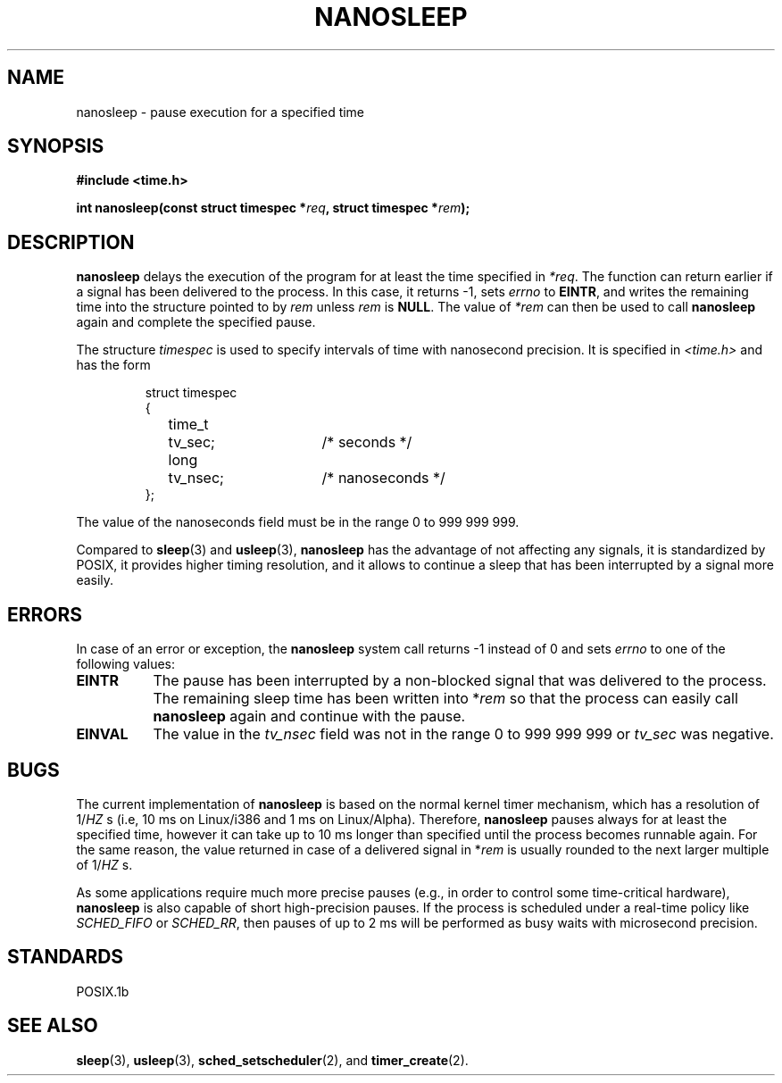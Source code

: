 .\" Hey Emacs! This file is -*- nroff -*- source.
.\"
.\" Copyright (C) Markus Kuhn, 1996
.\"
.\" This is free documentation; you can redistribute it and/or
.\" modify it under the terms of the GNU General Public License as
.\" published by the Free Software Foundation; either version 2 of
.\" the License, or (at your option) any later version.
.\"
.\" The GNU General Public License's references to "object code"
.\" and "executables" are to be interpreted as the output of any
.\" document formatting or typesetting system, including
.\" intermediate and printed output.
.\"
.\" This manual is distributed in the hope that it will be useful,
.\" but WITHOUT ANY WARRANTY; without even the implied warranty of
.\" MERCHANTABILITY or FITNESS FOR A PARTICULAR PURPOSE.  See the
.\" GNU General Public License for more details.
.\"
.\" You should have received a copy of the GNU General Public
.\" License along with this manual; if not, write to the Free
.\" Software Foundation, Inc., 675 Mass Ave, Cambridge, MA 02139,
.\" USA.
.\"
.\" Hey Emacs! This file is -*- nroff -*- source.
.\"
.\" 1996-04-10  Markus Kuhn <mskuhn@cip.informatik.uni-erlangen.de>
.\"             First version written
.\"
.TH NANOSLEEP 2 "1996-04-10" "Linux 1.3.85" "Linux Programmer's Manual"
.SH NAME
nanosleep \- pause execution for a specified time
.SH SYNOPSIS
.B #include <time.h>
.sp
\fBint nanosleep(const struct timespec *\fIreq\fB, struct timespec *\fIrem\fB);
.fi
.SH DESCRIPTION
.B nanosleep
delays the execution of the program for at least the time specified in
.IR *req .
The function can return earlier if a signal has been delivered to the
process. In this case, it returns -1, sets \fIerrno\fR to
.BR EINTR ,
and writes the
remaining time into the structure pointed to by
.IR rem
unless 
.I rem
is
.BR NULL .
The value of
.I *rem
can then be used to call 
.B nanosleep
again and complete the specified pause.

The structure
.I timespec
is used to specify intervals of time with nanosecond precision. It is
specified in
.I <time.h>
and has the form
.sp
.RS
.nf
.ne 12
.ta 8n 16n 32n
struct timespec
{
	time_t	tv_sec;			/* seconds */
	long	tv_nsec;		/* nanoseconds */
};
.ta
.fi
.RE
.PP
The value of the nanoseconds field must be in the range 0 to 999 999 999.

Compared to
.BR sleep  (3)
and
.BR usleep (3),
.B nanosleep
has the advantage of not affecting any signals, it is standardized by
POSIX, it provides higher timing resolution, and it allows to continue
a sleep that has been interrupted by a signal more easily.
.SH ERRORS
In case of an error or exception, the
.B nanosleep
system call returns -1 instead of 0 and sets
.I errno
to one of the following values:
.TP 0.8i
.B EINTR
The pause has been interrupted by a non-blocked signal that was
delivered to the process. The remaining sleep time has been written
into *\fIrem\fR so that the process can easily call
.B nanosleep
again and continue with the pause.
.TP
.B EINVAL
The value in the
.I tv_nsec
field was not in the range 0 to 999\ 999\ 999 or
.I tv_sec
was negative.
.SH BUGS
The current implementation of
.B nanosleep
is based on the normal kernel timer mechanism, which has a resolution
of 1/\fIHZ\fR\ s (i.e, 10\ ms on Linux/i386 and 1\ ms on Linux/Alpha).
Therefore,
.B nanosleep
pauses always for at least the specified time, however it can take up
to 10 ms longer than specified until the process becomes runnable
again. For the same reason, the value returned in case of a delivered
signal in *\fIrem\fR is usually rounded to the next larger multiple of
1/\fIHZ\fR\ s.

As some applications require much more precise pauses (e.g., in order
to control some time-critical hardware),
.B nanosleep
is also capable of short high-precision pauses. If the process is
scheduled under a real-time policy like
.I SCHED_FIFO
or
.IR SCHED_RR ,
then pauses of up to 2\ ms will be performed as busy waits with
microsecond precision.
.SH STANDARDS
POSIX.1b
.SH SEE ALSO
.BR sleep (3),
.BR usleep (3),
.BR sched_setscheduler (2),
and
.BR timer_create (2).
